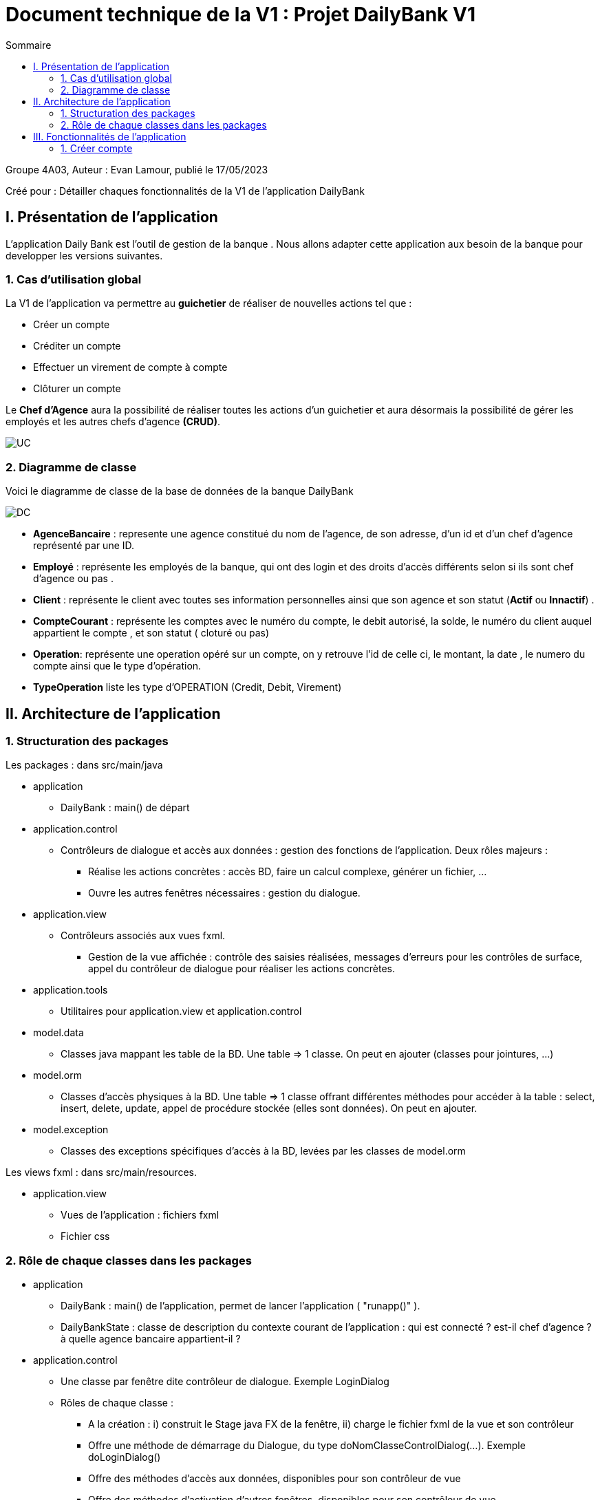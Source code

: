 = Document technique de la V1 : Projet DailyBank V1
:toc:
:toc-title: Sommaire

:Entreprise: DailyBank
:Equipe: 4A03

.Groupe 4A03, Auteur : Evan Lamour, publié le 17/05/2023
Créé pour : Détailler chaques fonctionnalités de la V1 de l'application DailyBank

 



== I. Présentation de l'application
[.text-justify]

L’application Daily Bank est l’outil de gestion de la banque . Nous allons adapter cette application aux besoin de la banque pour developper les versions suivantes.


=== 1. Cas d'utilisation global
[.text-justify]

La V1 de l'application va permettre au *guichetier* de réaliser de nouvelles actions tel que :

* Créer un compte
* Créditer un compte
* Effectuer un virement de compte à compte
* Clôturer un compte

Le *Chef d'Agence* aura la possibilité de réaliser toutes les actions d'un guichetier et aura désormais la possibilité de gérer les employés et les autres chefs d'agence *(CRUD)*.

image::../img/docTech/UC.png[]

=== 2. Diagramme de classe
[.text-justify]

Voici le diagramme de classe de la base de données de la banque DailyBank

image::../img/docTech/DC.png[]

* *AgenceBancaire* : represente une agence constitué du nom de l'agence, de son adresse, d'un id et d'un chef d'agence représenté par une ID.
* *Employé* : représente les employés de la banque, qui ont des login et des droits d'accès différents selon si ils sont chef d'agence ou pas .
* *Client* : représente le client avec toutes ses information personnelles ainsi que son agence et son statut (*Actif* ou *Innactif*) .
* *CompteCourant* : représente les comptes avec le numéro du compte, le debit autorisé, la solde, le numéro du client auquel appartient le compte , et son statut ( cloturé ou pas)
* *Operation*: représente une operation opéré sur un compte, on y retrouve l'id de celle ci, le montant, la date , le numero du compte ainsi que le type d'opération.
* *TypeOperation* liste les type d'OPERATION (Credit, Debit, Virement)



== II. Architecture de l'application

=== 1. Structuration des packages
[.text-justify]

Les packages : dans src/main/java

*** application

  ** DailyBank : main() de départ

*** application.control

  ** Contrôleurs de dialogue et accès aux données : gestion des fonctions de l’application. Deux rôles majeurs :

    * Réalise les actions concrètes : accès BD, faire un calcul complexe, générer un fichier, …

    * Ouvre les autres fenêtres nécessaires : gestion du dialogue.

*** application.view

   ** Contrôleurs associés aux vues fxml.

    * Gestion de la vue affichée : contrôle des saisies réalisées, messages d’erreurs pour les contrôles de surface, appel du contrôleur de dialogue pour réaliser les actions concrètes.

*** application.tools

  ** Utilitaires pour application.view et application.control

*** model.data

  ** Classes java mappant les table de la BD. Une table ⇒ 1 classe. On peut en ajouter (classes pour jointures, …)

*** model.orm

  ** Classes d’accès physiques à la BD. Une table ⇒ 1 classe offrant différentes méthodes pour accéder à la table : select, insert, delete, update, appel de procédure stockée (elles sont données). On peut en ajouter.

*** model.exception

  ** Classes des exceptions spécifiques d’accès à la BD, levées par les classes de model.orm

Les views fxml : dans src/main/resources.

*** application.view

  ** Vues de l’application : fichiers fxml

  ** Fichier css

=== 2. Rôle de chaque classes dans les packages

*** application

** DailyBank : main() de l’application, permet de lancer l'application ( "runapp()" ).

** DailyBankState : classe de description du contexte courant de l’application : qui est connecté ? est-il chef d’agence ? à quelle agence bancaire appartient-il ?

*** application.control

** Une classe par fenêtre dite contrôleur de dialogue. Exemple LoginDialog

** Rôles de chaque classe :

* A la création : i) construit le Stage java FX de la fenêtre, ii) charge le fichier fxml de la vue et son contrôleur

* Offre une méthode de démarrage du Dialogue, du type doNomClasseControlDialog(...). Exemple doLoginDialog()

* Offre des méthodes d’accès aux données, disponibles pour son contrôleur de vue

* Offre des méthodes d’activation d’autres fenêtres, disponibles pour son contrôleur de vue

* Peut offrir des méthodes de calcul ou autre (accès à des fichiers, …), disponibles pour son contrôleur de vue

*** application.view

** Une classe par fenêtre dite contrôleur de vue ET un fichier fxml associé. Exemple LoginDialogController et logindialog.fxml

** Un objet d’une telle classe ne connaît de l’application que son contrôleur de dialogue (de application.control)

** Rôles de chaque classe :

* Offre une méthode initContext(...) pour être initialisée. Appelée par le contrôleur de dialogue

* Offre une méthode displayDialog(...) pour afficher la fenêtre. Appelée par le contrôleur de dialogue

* Gère toutes les réactions aux interactions : saisies, boutons, …

* Met à jour l’interface lorsque de besoin : griser des boutons, remplir des champs, …

* Effectue tous les contrôles de surface au niveau de la saisie : valeurs remplies, nombres < 0, …

* Appelle son contrôleur de vue si besoin d’accéder à des données

* Appelle son contrôleur de vue si besoin de lancer une autre fonction (fenêtre) de l’application

*** model.data

** Classes java mappant les table de la BD.

* Une table ⇒ 1 classe. On peut en ajouter (classes pour jointures, …)

** Servent à échanger les donnes entre model.orm et application.control

** Ces classes ne définissent aucune méthode qui "fait quelque chose" (calcul, …). Les attributs sont public et une seule méthode toString (). Chaque attribut est un champ de la table.

** Ces classes ne contiennent que les champs de la BD que l’on souhaite remonter vers l’application.

*** model.orm

** Classes d’accès physiques à la BD.

** Une table ⇒ 1 classe offrant différentes méthodes pour accéder à la table : select, insert, delete, update, appel de procédure stockée (elles sont données). On peut en ajouter.

** Chaque classe : effectue une requête SQL, presque la requête qu’on ferait au clavier envoyée au serveur sous forme de String. Ensuite elle emballe le résultat en java (objets de model.data, ArrayList, …).

A part :

** model.exception : pour ne pas mélanger classes de code et classes d’exception

* A voir sur le code lorsque de besoin.

** application.tools : pour isoler des classes utilisées à plusieurs endroits et qui sont utilitaires par rapport aux objectifs de l’application.

*  A voir sur le code lorsque de besoin


== III. Fonctionnalités de l'application
=== 1. Créer compte
==== A. Use Case
image::../img/docTech/UC_create.png[]

 
Création de la fonctionnalité créer compte pour les guichetier et les chefs d’agence

==== B. Diagramme de classe

Les deux classe utilisé dans la base de donnée sont Client et CompteCourant , Client est utilisé en tant que lecture, CompteCourant est modifié.

image::../img/docTech/DC_create_compte.png[]
image::../img/docTech/DC_create_client.png[]



==== C. Classes impliquées Créer compte

* Application.control.CompteEditorPane : Génère la page de d’édition d’un compte ou l’on peut choisir entre effectuer opération, ajouter compte ou supprimer compte

* Application.view.compteEditorPaneController / displaydialog : Créer la fenêtre en fonction du mode choisis ici Création nous intéresse

* model.orm.data.Access_BD_CompteCourant / insertCompte : cette fonction se connecte à la base de donnée et modifie la base de donnée avec le compte quelle reçoit en paramètre

* Application.control.CompteManagement/ creerNouveauCompte : Créer un nouveau compte avec des paramètre entrée et modifie la list view pour qu’il soit visible dans la liste de compte, puis elle envoie ceci à l’acces_BD pour modifier les donnée cette fois ci dans la base de donnée

image::../img/docTech/DS_create.png[]




